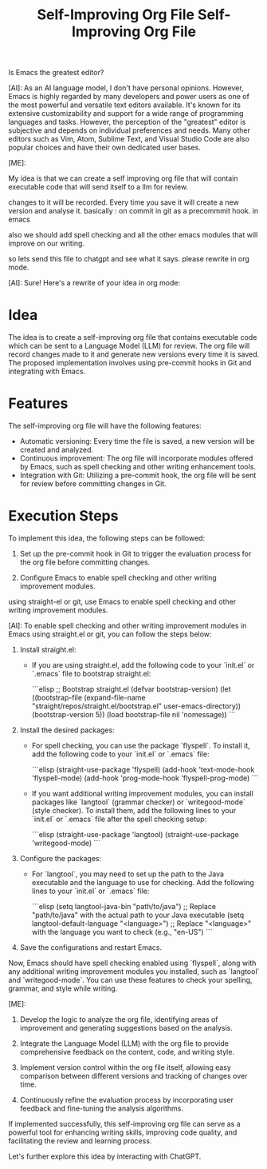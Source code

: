 #+TITLE: Self-Improving Org File

#+begin_ai
Is Emacs the greatest editor?

[AI]: As an AI language model, I don't have personal opinions. However, Emacs is highly regarded by many developers and power users as one of the most powerful and versatile text editors available. It's known for its extensive customizability and support for a wide range of programming languages and tasks. However, the perception of the "greatest" editor is subjective and depends on individual preferences and needs. Many other editors such as Vim, Atom, Sublime Text, and Visual Studio Code are also popular choices and have their own dedicated user bases.

[ME]: 
#+end_ai


#+begin_ai
My idea is that we can create a self improving org file that will 
contain executable code that will send itself to a llm for review.

changes to it will be recorded. Every time you save it will create a new version and analyse it.
basically :
  on commit in git as a precommmit hook.
  in emacs 

also we should add spell checking and all the other emacs modules that will improve on our writing. 

so lets send this file to chatgpt and see what it says.
please rewrite in org mode. 

[AI]: Sure! Here's a rewrite of your idea in org mode:

#+TITLE: Self-Improving Org File

* Idea
The idea is to create a self-improving org file that contains executable code which can be sent to a Language Model (LLM) for review. The org file will record changes made to it and generate new versions every time it is saved. The proposed implementation involves using pre-commit hooks in Git and integrating with Emacs.

* Features
The self-improving org file will have the following features:
- Automatic versioning: Every time the file is saved, a new version will be created and analyzed.
- Continuous improvement: The org file will incorporate modules offered by Emacs, such as spell checking and other writing enhancement tools.
- Integration with Git: Utilizing a pre-commit hook, the org file will be sent for review before committing changes in Git.

* Execution Steps
To implement this idea, the following steps can be followed:

1. Set up the pre-commit hook in Git to trigger the evaluation process for the org file before committing changes.

2. Configure Emacs to enable spell checking and other writing improvement modules.

3. Develop the logic to analyze the org file, identifying areas of improvement and generating suggestions based on the analysis.

4. Integrate the Language Model (LLM) with the org file to provide comprehensive feedback on the content, code, and writing style.

5. Implement version control within the org file itself, allowing easy comparison between different versions and tracking of changes over time.

6. Continuously refine the evaluation process by incorporating user feedback and fine-tuning the analysis algorithms.

If implemented successfully, this self-improving org file can serve as a powerful tool for enhancing writing skills, improving code quality, and facilitating the review and learning process.

Let's further explore this idea by interacting with ChatGPT.

[ME]: 
#+end_ai

* Idea
The idea is to create a self-improving org file that contains executable code which can be sent to a Language Model (LLM) for review. The org file will record changes made to it and generate new versions every time it is saved. The proposed implementation involves using pre-commit hooks in Git and integrating with Emacs.

* Features
The self-improving org file will have the following features:
- Automatic versioning: Every time the file is saved, a new version will be created and analyzed.
- Continuous improvement: The org file will incorporate modules offered by Emacs, such as spell checking and other writing enhancement tools.
- Integration with Git: Utilizing a pre-commit hook, the org file will be sent for review before committing changes in Git.

* Execution Steps
To implement this idea, the following steps can be followed:

1. Set up the pre-commit hook in Git to trigger the evaluation process for the org file before committing changes.

2. Configure Emacs to enable spell checking and other writing improvement modules.

#+begin_ai
using straight-el or git, use Emacs to enable spell checking and other writing improvement modules.

[AI]: To enable spell checking and other writing improvement modules in Emacs using straight.el or git, you can follow the steps below:

1. Install straight.el: 
   - If you are using straight.el, add the following code to your `init.el` or `.emacs` file to bootstrap straight.el:
   
     ```elisp
     ;; Bootstrap straight.el
     (defvar bootstrap-version)
     (let ((bootstrap-file
            (expand-file-name "straight/repos/straight.el/bootstrap.el" user-emacs-directory))
           (bootstrap-version 5))
       (load bootstrap-file nil 'nomessage))
     ```

2. Install the desired packages:
   - For spell checking, you can use the package `flyspell`. To install it, add the following code to your `init.el` or `.emacs` file:

     ```elisp
     (straight-use-package 'flyspell)
     (add-hook 'text-mode-hook 'flyspell-mode)
     (add-hook 'prog-mode-hook 'flyspell-prog-mode)
     ```

   - If you want additional writing improvement modules, you can install packages like `langtool` (grammar checker) or `writegood-mode` (style checker). To install them, add the following lines to your `init.el` or `.emacs` file after the spell checking setup:

     ```elisp
     (straight-use-package 'langtool)
     (straight-use-package 'writegood-mode)
     ```
  
3. Configure the packages:
   - For `langtool`, you may need to set up the path to the Java executable and the language to use for checking. Add the following lines to your `init.el` or `.emacs` file:

     ```elisp
     (setq langtool-java-bin "path/to/java") ;; Replace "path/to/java" with the actual path to your Java executable
     (setq langtool-default-language "<language>") ;; Replace "<language>" with the language you want to check (e.g., "en-US")
     ```

4. Save the configurations and restart Emacs.

Now, Emacs should have spell checking enabled using `flyspell`, along with any additional writing improvement modules you installed, such as `langtool` and `writegood-mode`. You can use these features to check your spelling, grammar, and style while writing.

[ME]: 
#+end_ai

3. Develop the logic to analyze the org file, identifying areas of improvement and generating suggestions based on the analysis.

4. Integrate the Language Model (LLM) with the org file to provide comprehensive feedback on the content, code, and writing style.

5. Implement version control within the org file itself, allowing easy comparison between different versions and tracking of changes over time.

6. Continuously refine the evaluation process by incorporating user feedback and fine-tuning the analysis algorithms.

If implemented successfully, this self-improving org file can serve as a powerful tool for enhancing writing skills, improving code quality, and facilitating the review and learning process.

Let's further explore this idea by interacting with ChatGPT.
